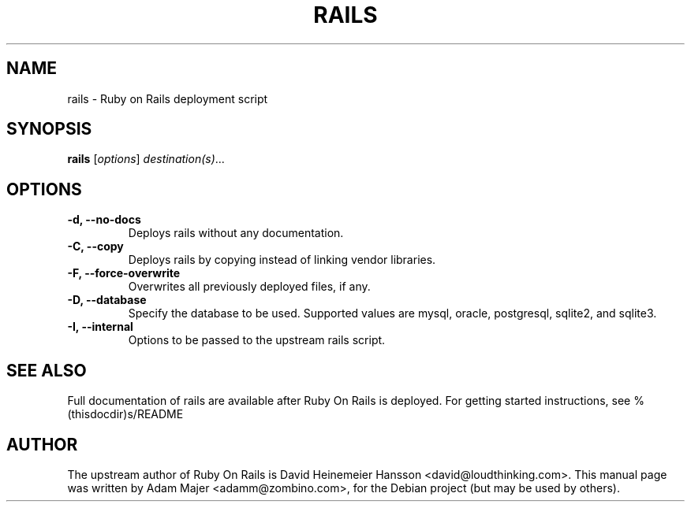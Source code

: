 .\"                                      Hey, EMACS: -*- nroff -*-
.\" First parameter, NAME, should be all caps
.\" Second parameter, SECTION, should be 1-8, maybe w/ subsection
.\" other parameters are allowed: see man(7), man(1)
.TH RAILS 1 "November  7, 2007"
.\" Please adjust this date whenever revising the manpage.
.\"
.\" Some roff macros, for reference:
.\" .nh        disable hyphenation
.\" .hy        enable hyphenation
.\" .ad l      left justify
.\" .ad b      justify to both left and right margins
.\" .nf        disable filling
.\" .fi        enable filling
.\" .br        insert line break
.\" .sp <n>    insert n+1 empty lines
.\" for manpage-specific macros, see man(7)
.SH NAME
rails \- Ruby on Rails deployment script
.SH SYNOPSIS
.B rails
.RI [ options ] " destination(s)"  ...
.PP
.\" TeX users may be more comfortable with the \fB<whatever>\fP and
.\" \fI<whatever>\fP escape sequences to invode bold face and italics, 
.\" respectively.
.SH OPTIONS
.TP
.B \-d, \-\-no\-docs
Deploys rails without any documentation.
.TP
.B \-C, \-\-copy
Deploys rails by copying instead of linking vendor libraries.
.TP
.B \-F, \-\-force\-overwrite
Overwrites all previously deployed files, if any.
.TP
.B \-D, \-\-database
Specify the database to be used. Supported values are mysql, oracle, postgresql, sqlite2, 
and sqlite3.
.TP
.B \-I, \-\-internal
Options to be passed to the upstream rails script.
.SH SEE ALSO
Full documentation of rails are available after Ruby On Rails is
deployed. For getting started instructions, see %(thisdocdir)s/README

.SH AUTHOR
The upstream author of Ruby On Rails is David Heinemeier Hansson
<david@loudthinking.com>. This manual page was written by Adam Majer <adamm@zombino.com>,
for the Debian project (but may be used by others).
